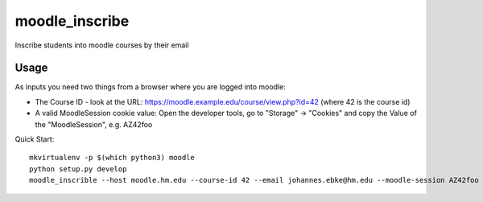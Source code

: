 moodle\_inscribe
================

Inscribe students into moodle courses by their email

.. image:: https://img.shields.io/pypi/v/moodle_inscribe
   :alt: PyPI

.. image:: https://travis-ci.org/JohannesEbke/moodle_inscribe.svg?branch=master
   :target: https://travis-ci.org/JohannesEbke/moodle_inscribe

Usage
-----

As inputs you need two things from a browser where you are logged into moodle:

* The Course ID - look at the URL: https://moodle.example.edu/course/view.php?id=42 (where 42 is the course id)
* A valid MoodleSession cookie value: Open the developer tools, go to "Storage" -> "Cookies" and copy the Value of the "MoodleSession", e.g. AZ42foo

Quick Start::

  mkvirtualenv -p $(which python3) moodle
  python setup.py develop
  moodle_inscrible --host moodle.hm.edu --course-id 42 --email johannes.ebke@hm.edu --moodle-session AZ42foo
